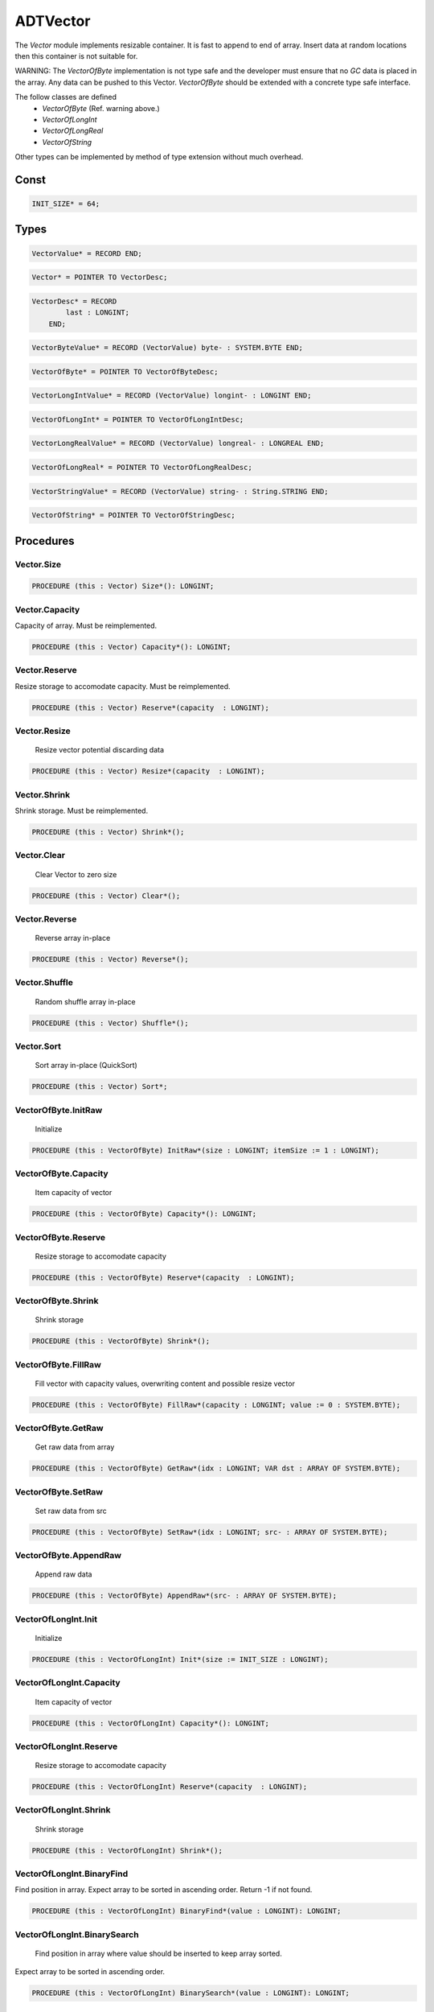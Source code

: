 .. index::
    single: ADTVector

.. _ADTVector:

*********
ADTVector
*********


The `Vector` module implements resizable container.
It is fast to append to end of array. Insert data
at random locations then this container is not suitable for.

WARNING: The `VectorOfByte` implementation is not type safe and
the developer must ensure that no `GC` data is placed in the array.
Any data can be pushed to this Vector. `VectorOfByte` should be
extended with a concrete type safe interface.

The follow classes are defined
 * `VectorOfByte` (Ref. warning above.)
 * `VectorOfLongInt`
 * `VectorOfLongReal`
 * `VectorOfString`

Other types can be implemented by method of type
extension without much overhead.


Const
=====

.. code-block:: modula2

    INIT_SIZE* = 64;

Types
=====

.. code-block:: modula2

    VectorValue* = RECORD END;

.. code-block:: modula2

    Vector* = POINTER TO VectorDesc;

.. code-block:: modula2

    VectorDesc* = RECORD
            last : LONGINT;
        END;

.. code-block:: modula2

    VectorByteValue* = RECORD (VectorValue) byte- : SYSTEM.BYTE END;

.. code-block:: modula2

    VectorOfByte* = POINTER TO VectorOfByteDesc;

.. code-block:: modula2

    VectorLongIntValue* = RECORD (VectorValue) longint- : LONGINT END;

.. code-block:: modula2

    VectorOfLongInt* = POINTER TO VectorOfLongIntDesc;

.. code-block:: modula2

    VectorLongRealValue* = RECORD (VectorValue) longreal- : LONGREAL END;

.. code-block:: modula2

    VectorOfLongReal* = POINTER TO VectorOfLongRealDesc;

.. code-block:: modula2

    VectorStringValue* = RECORD (VectorValue) string- : String.STRING END;

.. code-block:: modula2

    VectorOfString* = POINTER TO VectorOfStringDesc;

Procedures
==========

.. _ADTVector.Vector.Size:

Vector.Size
-----------

.. code-block:: modula2

    PROCEDURE (this : Vector) Size*(): LONGINT;

.. _ADTVector.Vector.Capacity:

Vector.Capacity
---------------


Capacity of array.
Must be reimplemented. 

.. code-block:: modula2

    PROCEDURE (this : Vector) Capacity*(): LONGINT;

.. _ADTVector.Vector.Reserve:

Vector.Reserve
--------------


Resize storage to accomodate capacity.
Must be reimplemented. 

.. code-block:: modula2

    PROCEDURE (this : Vector) Reserve*(capacity  : LONGINT);

.. _ADTVector.Vector.Resize:

Vector.Resize
-------------

 Resize vector potential discarding data 

.. code-block:: modula2

    PROCEDURE (this : Vector) Resize*(capacity  : LONGINT);

.. _ADTVector.Vector.Shrink:

Vector.Shrink
-------------


Shrink storage.
Must be reimplemented. 

.. code-block:: modula2

    PROCEDURE (this : Vector) Shrink*();

.. _ADTVector.Vector.Clear:

Vector.Clear
------------

 Clear Vector to zero size 

.. code-block:: modula2

    PROCEDURE (this : Vector) Clear*();

.. _ADTVector.Vector.Reverse:

Vector.Reverse
--------------

 Reverse array in-place 

.. code-block:: modula2

    PROCEDURE (this : Vector) Reverse*();

.. _ADTVector.Vector.Shuffle:

Vector.Shuffle
--------------

 Random shuffle array in-place 

.. code-block:: modula2

    PROCEDURE (this : Vector) Shuffle*();

.. _ADTVector.Vector.Sort:

Vector.Sort
-----------

 Sort array in-place (QuickSort) 

.. code-block:: modula2

    PROCEDURE (this : Vector) Sort*;

.. _ADTVector.VectorOfByte.InitRaw:

VectorOfByte.InitRaw
--------------------

 Initialize  

.. code-block:: modula2

    PROCEDURE (this : VectorOfByte) InitRaw*(size : LONGINT; itemSize := 1 : LONGINT);

.. _ADTVector.VectorOfByte.Capacity:

VectorOfByte.Capacity
---------------------

 Item capacity of vector 

.. code-block:: modula2

    PROCEDURE (this : VectorOfByte) Capacity*(): LONGINT;

.. _ADTVector.VectorOfByte.Reserve:

VectorOfByte.Reserve
--------------------

 Resize storage to accomodate capacity 

.. code-block:: modula2

    PROCEDURE (this : VectorOfByte) Reserve*(capacity  : LONGINT);

.. _ADTVector.VectorOfByte.Shrink:

VectorOfByte.Shrink
-------------------

 Shrink storage 

.. code-block:: modula2

    PROCEDURE (this : VectorOfByte) Shrink*();

.. _ADTVector.VectorOfByte.FillRaw:

VectorOfByte.FillRaw
--------------------

 Fill vector with capacity values, overwriting content and possible resize vector 

.. code-block:: modula2

    PROCEDURE (this : VectorOfByte) FillRaw*(capacity : LONGINT; value := 0 : SYSTEM.BYTE);

.. _ADTVector.VectorOfByte.GetRaw:

VectorOfByte.GetRaw
-------------------

 Get raw data from array 

.. code-block:: modula2

    PROCEDURE (this : VectorOfByte) GetRaw*(idx : LONGINT; VAR dst : ARRAY OF SYSTEM.BYTE);

.. _ADTVector.VectorOfByte.SetRaw:

VectorOfByte.SetRaw
-------------------

 Set raw data from src 

.. code-block:: modula2

    PROCEDURE (this : VectorOfByte) SetRaw*(idx : LONGINT; src- : ARRAY OF SYSTEM.BYTE);

.. _ADTVector.VectorOfByte.AppendRaw:

VectorOfByte.AppendRaw
----------------------

 Append raw data 

.. code-block:: modula2

    PROCEDURE (this : VectorOfByte) AppendRaw*(src- : ARRAY OF SYSTEM.BYTE);

.. _ADTVector.VectorOfLongInt.Init:

VectorOfLongInt.Init
--------------------

 Initialize  

.. code-block:: modula2

    PROCEDURE (this : VectorOfLongInt) Init*(size := INIT_SIZE : LONGINT);

.. _ADTVector.VectorOfLongInt.Capacity:

VectorOfLongInt.Capacity
------------------------

 Item capacity of vector 

.. code-block:: modula2

    PROCEDURE (this : VectorOfLongInt) Capacity*(): LONGINT;

.. _ADTVector.VectorOfLongInt.Reserve:

VectorOfLongInt.Reserve
-----------------------

 Resize storage to accomodate capacity 

.. code-block:: modula2

    PROCEDURE (this : VectorOfLongInt) Reserve*(capacity  : LONGINT);

.. _ADTVector.VectorOfLongInt.Shrink:

VectorOfLongInt.Shrink
----------------------

 Shrink storage 

.. code-block:: modula2

    PROCEDURE (this : VectorOfLongInt) Shrink*();

.. _ADTVector.VectorOfLongInt.BinaryFind:

VectorOfLongInt.BinaryFind
--------------------------


Find position in array. Expect array to be sorted in ascending order.
Return -1 if not found.


.. code-block:: modula2

    PROCEDURE (this : VectorOfLongInt) BinaryFind*(value : LONGINT): LONGINT;

.. _ADTVector.VectorOfLongInt.BinarySearch:

VectorOfLongInt.BinarySearch
----------------------------

 Find position in array where value should be inserted to keep array sorted.
Expect array to be sorted in ascending order.


.. code-block:: modula2

    PROCEDURE (this : VectorOfLongInt) BinarySearch*(value : LONGINT): LONGINT;

.. _ADTVector.VectorOfLongInt.Fill:

VectorOfLongInt.Fill
--------------------

 Fill vector with capacity values, overwriting content and possible resize vector 

.. code-block:: modula2

    PROCEDURE (this : VectorOfLongInt) Fill*(capacity : LONGINT; value := 0 : LONGINT);

.. _ADTVector.VectorOfLongInt.Append:

VectorOfLongInt.Append
----------------------

 Append raw data 

.. code-block:: modula2

    PROCEDURE (this : VectorOfLongInt) Append*(value : LONGINT);

.. _ADTVector.VectorOfLongInt.At:

VectorOfLongInt.At
------------------

 Return value at idx 

.. code-block:: modula2

    PROCEDURE (this : VectorOfLongInt) At*(idx : LONGINT) : LONGINT;

.. _ADTVector.VectorOfLongInt.Set:

VectorOfLongInt.Set
-------------------

 Set value at idx 

.. code-block:: modula2

    PROCEDURE (this : VectorOfLongInt) Set*(idx, value : LONGINT);

.. _ADTVector.VectorOfLongInt.Pop:

VectorOfLongInt.Pop
-------------------

 Pop last value 

.. code-block:: modula2

    PROCEDURE (this : VectorOfLongInt) Pop*(VAR value : LONGINT) : BOOLEAN;

.. _ADTVector.VectorOfLongReal.Init:

VectorOfLongReal.Init
---------------------

 Initialize  

.. code-block:: modula2

    PROCEDURE (this : VectorOfLongReal) Init*(size := INIT_SIZE : LONGINT);

.. _ADTVector.VectorOfLongReal.Capacity:

VectorOfLongReal.Capacity
-------------------------

 Item capacity of vector 

.. code-block:: modula2

    PROCEDURE (this : VectorOfLongReal) Capacity*(): LONGINT;

.. _ADTVector.VectorOfLongReal.Reserve:

VectorOfLongReal.Reserve
------------------------

 Resize storage to accomodate capacity 

.. code-block:: modula2

    PROCEDURE (this : VectorOfLongReal) Reserve*(capacity  : LONGINT);

.. _ADTVector.VectorOfLongReal.Shrink:

VectorOfLongReal.Shrink
-----------------------

 Shrink storage 

.. code-block:: modula2

    PROCEDURE (this : VectorOfLongReal) Shrink*();

.. _ADTVector.VectorOfLongReal.BinarySearch:

VectorOfLongReal.BinarySearch
-----------------------------


Find position in array where value should be inserted to keep array sorted.
Expect array to be sorted in ascending order.


.. code-block:: modula2

    PROCEDURE (this : VectorOfLongReal) BinarySearch*(value : LONGREAL): LONGINT;

.. _ADTVector.VectorOfLongReal.Fill:

VectorOfLongReal.Fill
---------------------

 Fill vector with capacity values, overwriting content and possible resize vector 

.. code-block:: modula2

    PROCEDURE (this : VectorOfLongReal) Fill*(capacity : LONGINT; value := 0.0 : LONGREAL);

.. _ADTVector.VectorOfLongReal.Append:

VectorOfLongReal.Append
-----------------------

 Append value to end of vector 

.. code-block:: modula2

    PROCEDURE (this : VectorOfLongReal) Append*(value : LONGREAL);

.. _ADTVector.VectorOfLongReal.At:

VectorOfLongReal.At
-------------------

 Return value at idx 

.. code-block:: modula2

    PROCEDURE (this : VectorOfLongReal) At*(idx : LONGINT) : LONGREAL;

.. _ADTVector.VectorOfLongReal.Set:

VectorOfLongReal.Set
--------------------

 Set value at idx 

.. code-block:: modula2

    PROCEDURE (this : VectorOfLongReal) Set*(idx : LONGINT; value : LONGREAL);

.. _ADTVector.VectorOfLongReal.Pop:

VectorOfLongReal.Pop
--------------------

 Pop last value 

.. code-block:: modula2

    PROCEDURE (this : VectorOfLongReal) Pop*(VAR value : LONGREAL) : BOOLEAN;

.. _ADTVector.VectorOfString.Init:

VectorOfString.Init
-------------------

 Initialize  

.. code-block:: modula2

    PROCEDURE (this : VectorOfString) Init*(size := INIT_SIZE : LONGINT);

.. _ADTVector.VectorOfString.Capacity:

VectorOfString.Capacity
-----------------------

 Item capacity of vector 

.. code-block:: modula2

    PROCEDURE (this : VectorOfString) Capacity*(): LONGINT;

.. _ADTVector.VectorOfString.Reserve:

VectorOfString.Reserve
----------------------

 Resize storage to accomodate capacity 

.. code-block:: modula2

    PROCEDURE (this : VectorOfString) Reserve*(capacity  : LONGINT);

.. _ADTVector.VectorOfString.Shrink:

VectorOfString.Shrink
---------------------

 Shrink storage 

.. code-block:: modula2

    PROCEDURE (this : VectorOfString) Shrink*();

.. _ADTVector.VectorOfString.BinarySearch:

VectorOfString.BinarySearch
---------------------------


Find position in array where value should be inserted to keep array sorted.
Expect array to be sorted in ascending order.


.. code-block:: modula2

    PROCEDURE (this : VectorOfString) BinarySearch*(value : ARRAY OF CHAR): LONGINT;

.. _ADTVector.VectorOfString.Fill:

VectorOfString.Fill
-------------------

 Fill vector with capacity values, overwriting content and possible resize vector 

.. code-block:: modula2

    PROCEDURE (this : VectorOfString) Fill*(capacity : LONGINT; value : ARRAY OF CHAR);

.. _ADTVector.VectorOfString.Append:

VectorOfString.Append
---------------------

 Append string to end of vector 

.. code-block:: modula2

    PROCEDURE (this : VectorOfString) Append*(value : ARRAY OF CHAR);

.. _ADTVector.VectorOfString.At:

VectorOfString.At
-----------------

 Return value at idx 

.. code-block:: modula2

    PROCEDURE (this : VectorOfString) At*(idx : LONGINT) : String.STRING;

.. _ADTVector.VectorOfString.Set:

VectorOfString.Set
------------------

 Set value at idx 

.. code-block:: modula2

    PROCEDURE (this : VectorOfString) Set*(idx : LONGINT; value : ARRAY OF CHAR);

.. _ADTVector.VectorOfString.Pop:

VectorOfString.Pop
------------------

 Pop last value 

.. code-block:: modula2

    PROCEDURE (this : VectorOfString) Pop*(VAR value : String.STRING) : BOOLEAN;

